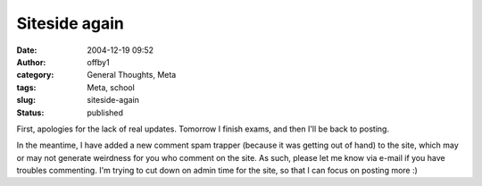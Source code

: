 Siteside again
##############
:date: 2004-12-19 09:52
:author: offby1
:category: General Thoughts, Meta
:tags: Meta, school
:slug: siteside-again
:status: published

First, apologies for the lack of real updates. Tomorrow I finish exams,
and then I'll be back to posting.

In the meantime, I have added a new comment spam trapper (because it was
getting out of hand) to the site, which may or may not generate
weirdness for you who comment on the site. As such, please let me know
via e-mail if you have troubles commenting. I'm trying to cut down on
admin time for the site, so that I can focus on posting more :)
